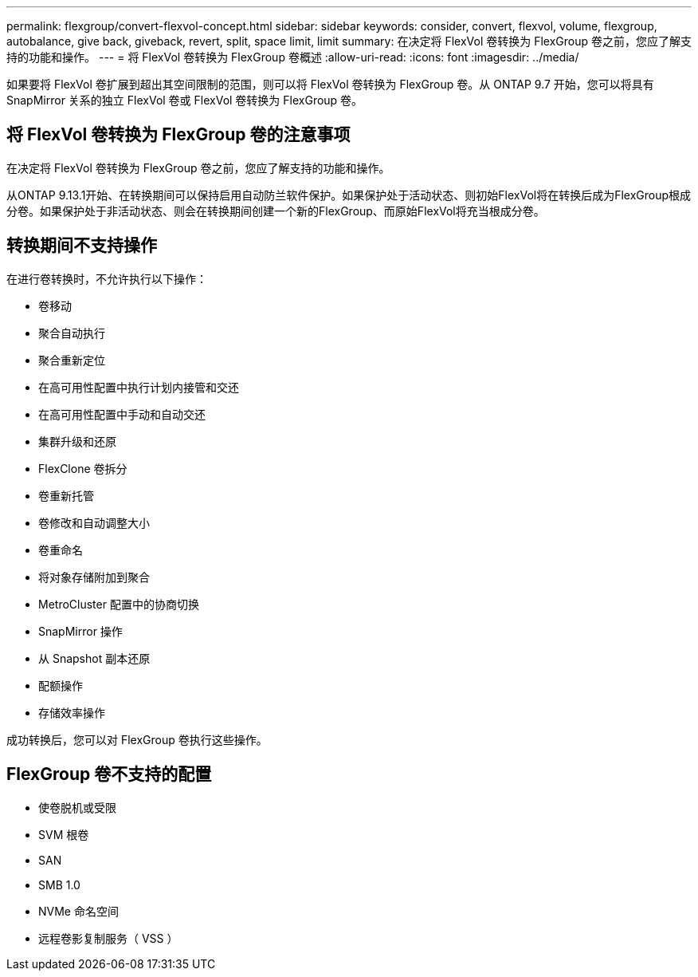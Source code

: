 ---
permalink: flexgroup/convert-flexvol-concept.html 
sidebar: sidebar 
keywords: consider, convert, flexvol, volume, flexgroup, autobalance, give back, giveback, revert, split, space limit, limit 
summary: 在决定将 FlexVol 卷转换为 FlexGroup 卷之前，您应了解支持的功能和操作。 
---
= 将 FlexVol 卷转换为 FlexGroup 卷概述
:allow-uri-read: 
:icons: font
:imagesdir: ../media/


[role="lead"]
如果要将 FlexVol 卷扩展到超出其空间限制的范围，则可以将 FlexVol 卷转换为 FlexGroup 卷。从 ONTAP 9.7 开始，您可以将具有 SnapMirror 关系的独立 FlexVol 卷或 FlexVol 卷转换为 FlexGroup 卷。



== 将 FlexVol 卷转换为 FlexGroup 卷的注意事项

在决定将 FlexVol 卷转换为 FlexGroup 卷之前，您应了解支持的功能和操作。

从ONTAP 9.13.1开始、在转换期间可以保持启用自动防兰软件保护。如果保护处于活动状态、则初始FlexVol将在转换后成为FlexGroup根成分卷。如果保护处于非活动状态、则会在转换期间创建一个新的FlexGroup、而原始FlexVol将充当根成分卷。



== 转换期间不支持操作

在进行卷转换时，不允许执行以下操作：

* 卷移动
* 聚合自动执行
* 聚合重新定位
* 在高可用性配置中执行计划内接管和交还
* 在高可用性配置中手动和自动交还
* 集群升级和还原
* FlexClone 卷拆分
* 卷重新托管
* 卷修改和自动调整大小
* 卷重命名
* 将对象存储附加到聚合
* MetroCluster 配置中的协商切换
* SnapMirror 操作
* 从 Snapshot 副本还原
* 配额操作
* 存储效率操作


成功转换后，您可以对 FlexGroup 卷执行这些操作。



== FlexGroup 卷不支持的配置

* 使卷脱机或受限
* SVM 根卷
* SAN
* SMB 1.0
* NVMe 命名空间
* 远程卷影复制服务（ VSS ）

